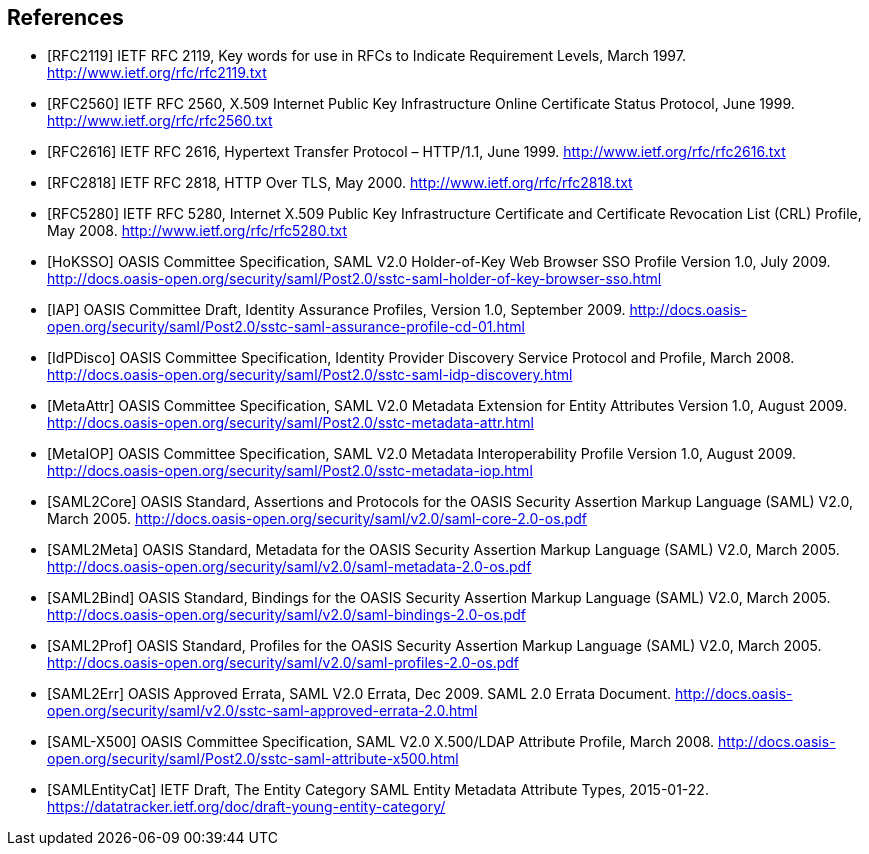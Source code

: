 == References

[bibliography]

- [[[RFC2119]]] IETF RFC 2119, Key words for use in RFCs to Indicate Requirement Levels, March 1997. http://www.ietf.org/rfc/rfc2119.txt
- [[[RFC2560]]] IETF RFC 2560, X.509 Internet Public Key Infrastructure Online Certificate Status Protocol, June 1999. http://www.ietf.org/rfc/rfc2560.txt
- [[[RFC2616]]] IETF RFC 2616, Hypertext Transfer Protocol – HTTP/1.1, June 1999. http://www.ietf.org/rfc/rfc2616.txt
- [[[RFC2818]]] IETF RFC 2818, HTTP Over TLS, May 2000. http://www.ietf.org/rfc/rfc2818.txt
- [[[RFC5280]]] IETF RFC 5280, Internet X.509 Public Key Infrastructure Certificate and Certificate Revocation List (CRL) Profile, May 2008. http://www.ietf.org/rfc/rfc5280.txt
- [[[HoKSSO]]] OASIS Committee Specification, SAML V2.0 Holder-of-Key Web Browser SSO Profile Version 1.0, July 2009. http://docs.oasis-open.org/security/saml/Post2.0/sstc-saml-holder-of-key-browser-sso.html
- [[[IAP]]] OASIS Committee Draft, Identity Assurance Profiles, Version 1.0, September 2009. http://docs.oasis-open.org/security/saml/Post2.0/sstc-saml-assurance-profile-cd-01.html
- [[[IdPDisco]]] OASIS Committee Specification, Identity Provider Discovery Service Protocol and Profile, March 2008. http://docs.oasis-open.org/security/saml/Post2.0/sstc-saml-idp-discovery.html
- [[[MetaAttr]]] OASIS Committee Specification, SAML V2.0 Metadata Extension for Entity Attributes Version 1.0, August 2009. http://docs.oasis-open.org/security/saml/Post2.0/sstc-metadata-attr.html
- [[[MetaIOP]]] OASIS Committee Specification, SAML V2.0 Metadata Interoperability Profile Version 1.0, August 2009. http://docs.oasis-open.org/security/saml/Post2.0/sstc-metadata-iop.html
- [[[SAML2Core]]] OASIS Standard, Assertions and Protocols for the OASIS Security Assertion Markup Language (SAML) V2.0, March 2005. http://docs.oasis-open.org/security/saml/v2.0/saml-core-2.0-os.pdf
- [[[SAML2Meta]]] OASIS Standard, Metadata for the OASIS Security Assertion Markup Language (SAML) V2.0, March 2005. http://docs.oasis-open.org/security/saml/v2.0/saml-metadata-2.0-os.pdf
- [[[SAML2Bind]]] OASIS Standard, Bindings for the OASIS Security Assertion Markup Language (SAML) V2.0, March 2005. http://docs.oasis-open.org/security/saml/v2.0/saml-bindings-2.0-os.pdf
- [[[SAML2Prof]]] OASIS Standard, Profiles for the OASIS Security Assertion Markup Language (SAML) V2.0, March 2005. http://docs.oasis-open.org/security/saml/v2.0/saml-profiles-2.0-os.pdf
- [[[SAML2Err]]] OASIS Approved Errata, SAML V2.0 Errata, Dec 2009. SAML 2.0  Errata Document. http://docs.oasis-open.org/security/saml/v2.0/sstc-saml-approved-errata-2.0.html
- [[[SAML-X500]]] OASIS Committee Specification, SAML V2.0 X.500/LDAP Attribute Profile, March 2008. http://docs.oasis-open.org/security/saml/Post2.0/sstc-saml-attribute-x500.html
- [[[SAMLEntityCat]]] IETF Draft, The Entity Category SAML Entity Metadata Attribute Types, 2015-01-22. https://datatracker.ietf.org/doc/draft-young-entity-category/